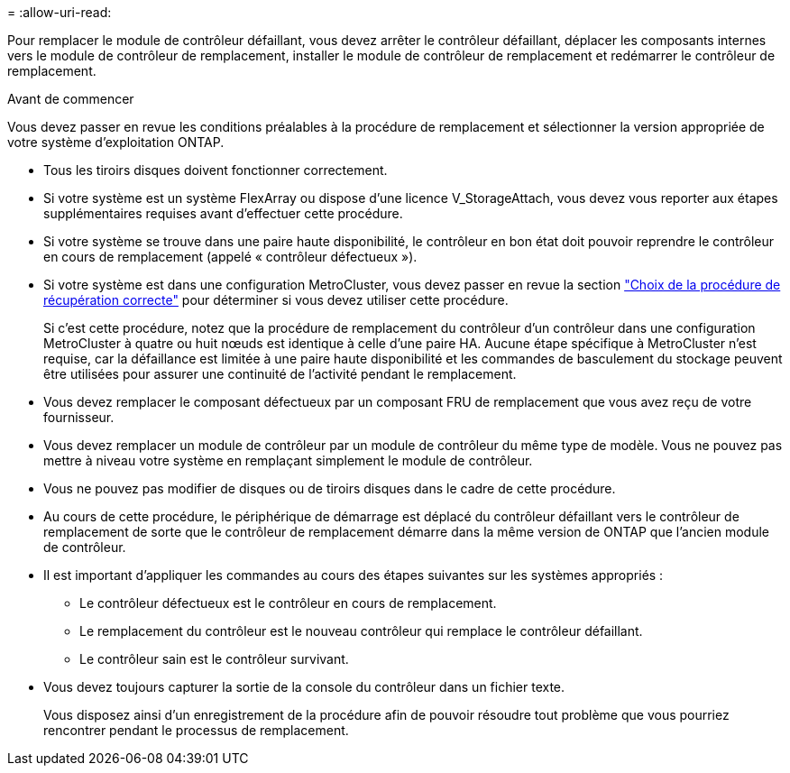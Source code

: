 = 
:allow-uri-read: 


Pour remplacer le module de contrôleur défaillant, vous devez arrêter le contrôleur défaillant, déplacer les composants internes vers le module de contrôleur de remplacement, installer le module de contrôleur de remplacement et redémarrer le contrôleur de remplacement.

.Avant de commencer
Vous devez passer en revue les conditions préalables à la procédure de remplacement et sélectionner la version appropriée de votre système d'exploitation ONTAP.

* Tous les tiroirs disques doivent fonctionner correctement.
* Si votre système est un système FlexArray ou dispose d'une licence V_StorageAttach, vous devez vous reporter aux étapes supplémentaires requises avant d'effectuer cette procédure.
* Si votre système se trouve dans une paire haute disponibilité, le contrôleur en bon état doit pouvoir reprendre le contrôleur en cours de remplacement (appelé « contrôleur défectueux »).
* Si votre système est dans une configuration MetroCluster, vous devez passer en revue la section https://docs.netapp.com/us-en/ontap-metrocluster/disaster-recovery/concept_choosing_the_correct_recovery_procedure_parent_concept.html["Choix de la procédure de récupération correcte"] pour déterminer si vous devez utiliser cette procédure.
+
Si c'est cette procédure, notez que la procédure de remplacement du contrôleur d'un contrôleur dans une configuration MetroCluster à quatre ou huit nœuds est identique à celle d'une paire HA. Aucune étape spécifique à MetroCluster n'est requise, car la défaillance est limitée à une paire haute disponibilité et les commandes de basculement du stockage peuvent être utilisées pour assurer une continuité de l'activité pendant le remplacement.

* Vous devez remplacer le composant défectueux par un composant FRU de remplacement que vous avez reçu de votre fournisseur.
* Vous devez remplacer un module de contrôleur par un module de contrôleur du même type de modèle. Vous ne pouvez pas mettre à niveau votre système en remplaçant simplement le module de contrôleur.
* Vous ne pouvez pas modifier de disques ou de tiroirs disques dans le cadre de cette procédure.
* Au cours de cette procédure, le périphérique de démarrage est déplacé du contrôleur défaillant vers le contrôleur de remplacement de sorte que le contrôleur de remplacement démarre dans la même version de ONTAP que l'ancien module de contrôleur.
* Il est important d'appliquer les commandes au cours des étapes suivantes sur les systèmes appropriés :
+
** Le contrôleur défectueux est le contrôleur en cours de remplacement.
** Le remplacement du contrôleur est le nouveau contrôleur qui remplace le contrôleur défaillant.
** Le contrôleur sain est le contrôleur survivant.


* Vous devez toujours capturer la sortie de la console du contrôleur dans un fichier texte.
+
Vous disposez ainsi d'un enregistrement de la procédure afin de pouvoir résoudre tout problème que vous pourriez rencontrer pendant le processus de remplacement.


